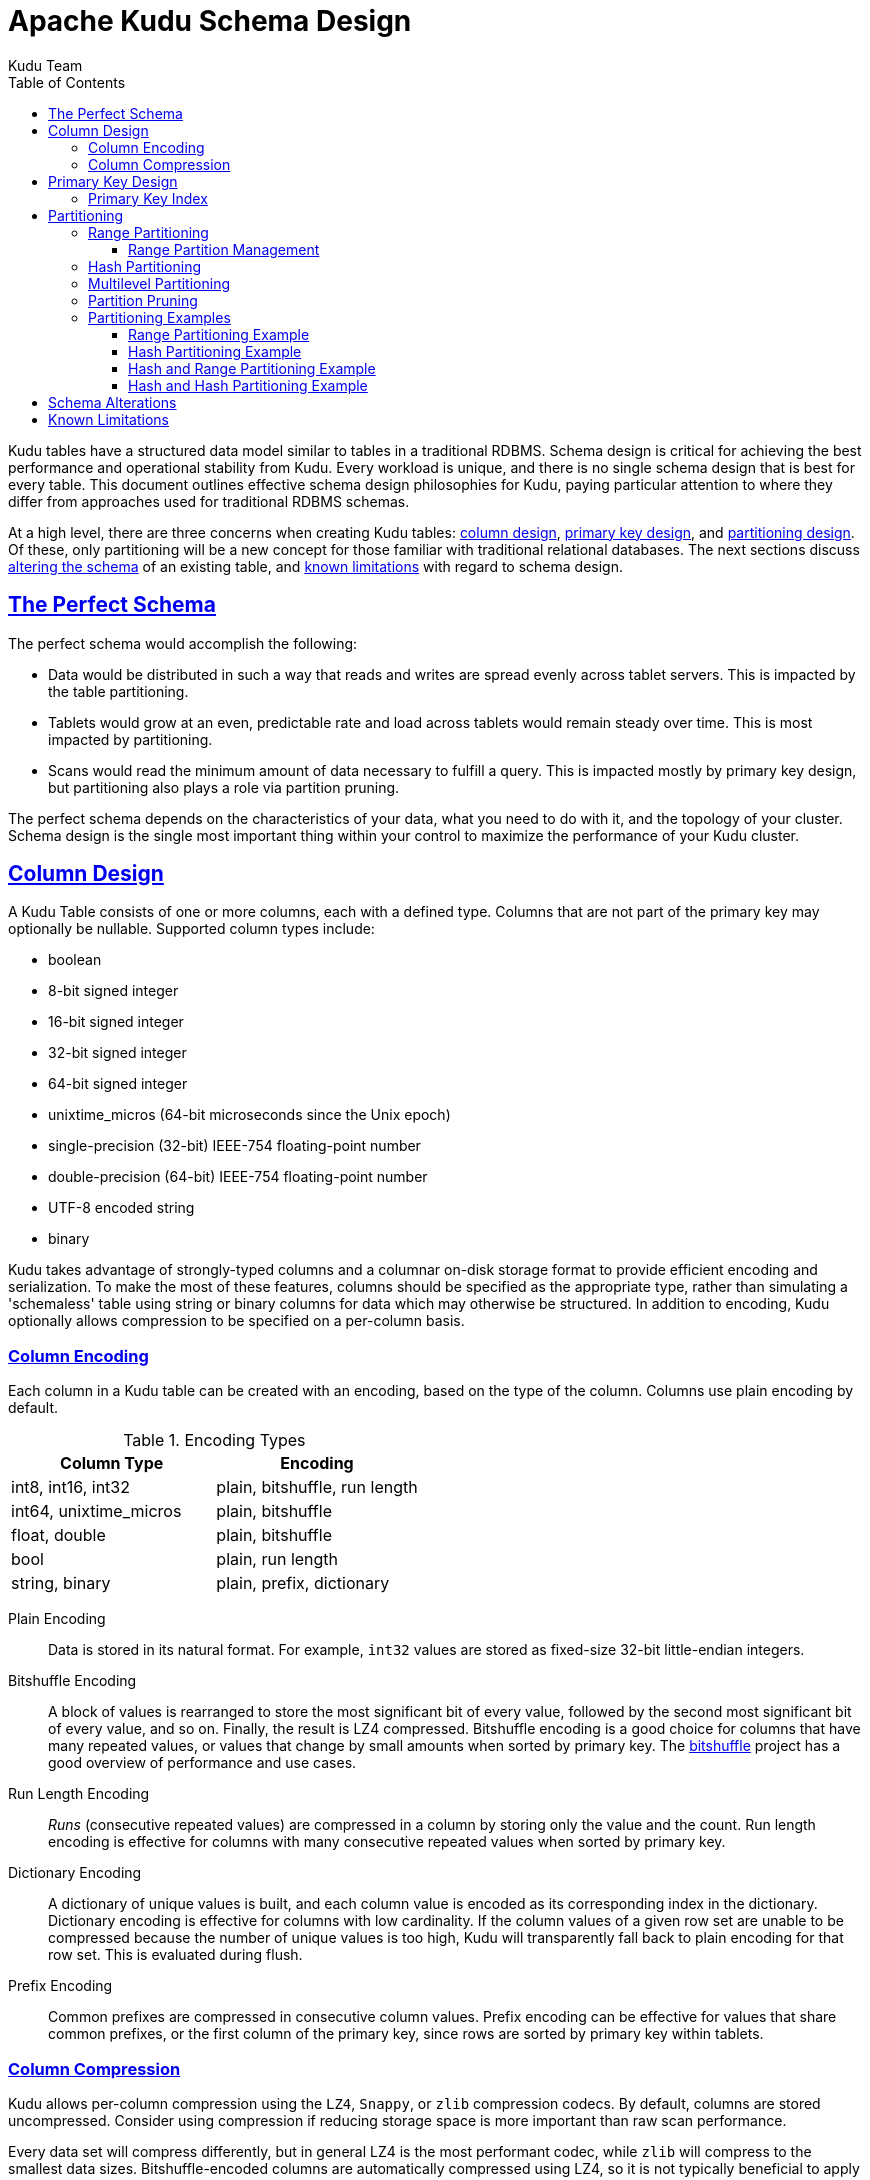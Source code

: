 // Licensed to the Apache Software Foundation (ASF) under one
// or more contributor license agreements.  See the NOTICE file
// distributed with this work for additional information
// regarding copyright ownership.  The ASF licenses this file
// to you under the Apache License, Version 2.0 (the
// "License"); you may not use this file except in compliance
// with the License.  You may obtain a copy of the License at
//
//   http://www.apache.org/licenses/LICENSE-2.0
//
// Unless required by applicable law or agreed to in writing,
// software distributed under the License is distributed on an
// "AS IS" BASIS, WITHOUT WARRANTIES OR CONDITIONS OF ANY
// KIND, either express or implied.  See the License for the
// specific language governing permissions and limitations
// under the License.

[[schema_design]]
= Apache Kudu Schema Design
:author: Kudu Team
:imagesdir: ./images
:icons: font
:toc: left
:toclevels: 3
:doctype: book
:backend: html5
:sectlinks:
:experimental:

Kudu tables have a structured data model similar to tables in a traditional
RDBMS. Schema design is critical for achieving the best performance and
operational stability from Kudu. Every workload is unique, and there is no
single schema design that is best for every table. This document outlines
effective schema design philosophies for Kudu, paying particular attention to
where they differ from approaches used for traditional RDBMS schemas.

At a high level, there are three concerns when creating Kudu tables:
<<column-design,column design>>, <<primary-key,primary key design>>, and
<<partitioning,partitioning design>>. Of these, only partitioning will be
a new concept for those familiar with traditional relational databases. The next
sections discuss <<alter-schema,altering the schema>> of an existing table, and
<<known-limitations,known limitations>> with regard to schema design.

== The Perfect Schema

The perfect schema would accomplish the following:

- Data would be distributed in such a way that reads and writes are spread
  evenly across tablet servers. This is impacted by the table partitioning.
- Tablets would grow at an even, predictable rate and load across tablets would
  remain steady over time. This is most impacted by partitioning.
- Scans would read the minimum amount of data necessary to fulfill a query. This
  is impacted mostly by primary key design, but partitioning also plays a role
  via partition pruning.

The perfect schema depends on the characteristics of your data, what you need to do
with it, and the topology of your cluster. Schema design is the single most important
thing within your control to maximize the performance of your Kudu cluster.

[[column-design]]
== Column Design

A Kudu Table consists of one or more columns, each with a defined type. Columns
that are not part of the primary key may optionally be nullable. Supported
column types include:

* boolean
* 8-bit signed integer
* 16-bit signed integer
* 32-bit signed integer
* 64-bit signed integer
* unixtime_micros (64-bit microseconds since the Unix epoch)
* single-precision (32-bit) IEEE-754 floating-point number
* double-precision (64-bit) IEEE-754 floating-point number
* UTF-8 encoded string
* binary

Kudu takes advantage of strongly-typed columns and a columnar on-disk storage
format to provide efficient encoding and serialization. To make the most of these
features, columns should be specified as the appropriate type, rather than
simulating a 'schemaless' table using string or binary columns for data which
may otherwise be structured. In addition to encoding, Kudu optionally allows
compression to be specified on a per-column basis.

[[encoding]]
=== Column Encoding

Each column in a Kudu table can be created with an encoding, based on the type
of the column. Columns use plain encoding by default.

.Encoding Types
[options="header"]
|===
| Column Type             | Encoding
| int8, int16, int32      | plain, bitshuffle, run length
| int64, unixtime_micros  | plain, bitshuffle
| float, double           | plain, bitshuffle
| bool                    | plain, run length
| string, binary          | plain, prefix, dictionary
|===

[[plain]]
Plain Encoding:: Data is stored in its natural format. For example, `int32`
values are stored as fixed-size 32-bit little-endian integers.

[[bitshuffle]]
Bitshuffle Encoding:: A block of values is rearranged to store the most
significant bit of every value, followed by the second most significant bit of
every value, and so on. Finally, the result is LZ4 compressed. Bitshuffle
encoding is a good choice for columns that have many repeated values, or values
that change by small amounts when sorted by primary key. The
https://github.com/kiyo-masui/bitshuffle[bitshuffle] project has a good overview
of performance and use cases.

[[run-length]]
Run Length Encoding:: _Runs_ (consecutive repeated values) are compressed in a
column by storing only the value and the count. Run length encoding is effective
for columns with many consecutive repeated values when sorted by primary key.

[[dictionary]]
Dictionary Encoding:: A dictionary of unique values is built, and each column
value is encoded as its corresponding index in the dictionary. Dictionary
encoding is effective for columns with low cardinality. If the column values of
a given row set are unable to be compressed because the number of unique values
is too high, Kudu will transparently fall back to plain encoding for that row
set. This is evaluated during flush.

[[prefix]]
Prefix Encoding:: Common prefixes are compressed in consecutive column values.
Prefix encoding can be effective for values that share common prefixes, or the
first column of the primary key, since rows are sorted by primary key within
tablets.

[[compression]]
=== Column Compression

Kudu allows per-column compression using the `LZ4`, `Snappy`, or `zlib`
compression codecs. By default, columns are stored uncompressed. Consider using
compression if reducing storage space is more important than raw scan
performance.

Every data set will compress differently, but in general LZ4 is the most
performant codec, while `zlib` will compress to the smallest data sizes.
Bitshuffle-encoded columns are automatically compressed using LZ4, so it is not
typically beneficial to apply additional compression on top of this encoding.

[[primary-keys]]
== Primary Key Design

Every Kudu table must declare a primary key index comprised of one or more
columns. Primary key columns must be non-nullable, and may not be a boolean or
floating-point type. Once set during table creation, the set of columns in the
primary key may not be altered. Like an RDBMS primary key, the Kudu primary key
enforces a uniqueness constraint; attempting to insert a row with the same
primary key values as an existing rows will result in a duplicate key failure.

Unlike an RDBMS, Kudu does not provide an auto-incrementing column feature, so
the application must always provide the full primary key during insert. Row
delete and update operations must also specify the full primary key of the row
to be changed; Kudu does not natively support range deletes or updates. The
primary key values of a column may not be updated after the row is inserted,
however, the row may be deleted and re-inserted with the updated value.

[[indexing]]
=== Primary Key Index

As with most traditional RDBMs, Kudu's primary key is a clustered index. All
rows within a tablet are kept in primary key sorted order. Kudu scans which
specify equality or range constraints on the primary key will automatically skip
rows which can not satisfy the predicate. This allows individual rows to be
efficiently found by specifying equality constraints on the primary key columns.

NOTE: Primary key indexing optimizations apply to scans on individual tablets.
See the <<partition-pruning>> section for details on how scans can use
predicates to skip entire tablets.

[[partitioning]]
== Partitioning

Kudu tables, unlike traditional relational tables, are partitioned into tablets
and distributed across many tablet servers. A row always belongs to a single
tablet. The method of assigning rows to tablets is determined by the
partitioning of the table, which is set during table creation.

Choosing a partitioning strategy requires understanding the data model and the
expected workload of a table. For write-heavy workloads, it is important to
design the partitioning such that writes are spread across tablets in order to
avoid overloading a single tablet. For workloads involving many short scans,
performance can be improved if all of the data for the scan is located in the
same tablet. Understanding these fundamental trade-offs is central to designing
an effective partition schema.

[[no_default_partitioning]]
[IMPORTANT]
.No Default Partitioning
Kudu does not provide a default partitioning strategy when creating tables. It
is strongly recommended that new tables have at least as many tablets as tablet
servers.

Kudu provides two types of partitioning: <<range-partitioning,range
partitioning>> and <<hash-partitioning,hash partitioning>>. Tables may also have
<<multilevel-partitioning,multilevel partitioning>>, which combines range and hash
partitioning, or multiple instances of hash partitioning.

[[range-partitioning]]
=== Range Partitioning

Range partitioning distributes rows using a totally-ordered range partition key.
Each partition is assigned a contiguous segment of the range partition keyspace.
The key must be comprised of a subset of the primary key columns. If the range
partition columns match the primary key columns, then the range partition key of
a row will equal its primary key. In range partitioned tables without hash
partitioning, each range partition will correspond to exactly one tablet.

The initial set of range partitions is specified during table creation as a set
of partition bounds and split rows. For each bound, a range partition will be
created in the table. Each split will divide a range partition in two.  If no
partition bounds are specified, then the table will default to a single
partition covering the entire key space (unbounded below and above). Range
partitions must always be non-overlapping, and split rows must fall within a
range partition. Attempting to insert a row which falls in a 'non-covered'
portion of the range key space will fail.

NOTE: see the <<range-partitioning-example>> for further discussion of range
partitioning.

[[range-partition-management]]
==== Range Partition Management

Kudu allows range partitions to be dynamically added and removed from a table at
runtime, without affecting the availability of other partitions. Removing a
partition will delete the tablets belonging to the partition, as well as the
data contained in them. Subsequent inserts into the dropped partition will fail.
New partitions can be added, but they must not overlap with any existing range
partitions. Kudu allows dropping and adding any number of range partitions in a
single transactional alter table operation.

Dynamically adding and dropping range partitions is particularly useful for time
series use cases. As time goes on, range partitions can be added to cover
upcoming time ranges. For example, a table storing an event log could add a
month-wide partition just before the start of each month in order to hold the
upcoming events. Old range partitions can be dropped in order to efficiently
remove historical data, as necessary.

[[hash-partitioning]]
=== Hash Partitioning

Hash partitioning distributes rows by hash value into one of many buckets.  In
single-level hash partitioned tables, each bucket will correspond to exactly
one tablet. The number of buckets is set during table creation. Typically the
primary key columns are used as the columns to hash, but as with range
partitioning, any subset of the primary key columns can be used.

Hash partitioning is an effective strategy when ordered access to the table is
not needed. Hash partitioning is an effective tool for spreading writes evenly
among tablets, which helps mitigate write skew and uneven tablet sizes.

NOTE: see the <<hash-partitioning-example>> for further discussion of hash
partitioning.

[[multilevel-partitioning]]
=== Multilevel Partitioning

Kudu allows a table to combine multiple levels of partitioning on a single
table. Zero or more hash partition levels can be combined with an optional range
partition level. The only additional constraint on multilevel partitioning
beyond the constraints of the individual partition types, is that multiple levels
of hash partitions must not hash the same columns.

When used correctly, multilevel partitioning can retain the benefits of the
individual partitioning types, while reducing the downsides of each. The total
number of tablets in a multilevel partitioned table is the product of the
number of partitions in each level.

NOTE: see the <<hash-range-partitioning-example>> and the
<<hash-hash-partitioning-example>> for further discussion of multilevel
partitioning.

[[partition-pruning]]
=== Partition Pruning

Kudu scans will automatically skip scanning entire partitions when it can be
determined that the partition can be entirely filtered by the scan predicates.
To prune hash partitions, the scan must include equality predicates on every
hashed column. To prune range partitions, the scan must include equality or
range predicates on the range partitioned columns. Scans on multilevel
partitioned tables can take advantage of partition pruning on any of the levels
independently.

[[partitioning-examples]]
=== Partitioning Examples

To illustrate the factors and tradeoffs associated with designing a partitioning
strategy for a table, we will walk through different options for partitioning a

Consider the following table schema for storing machine metrics data (using SQL
syntax and date-formatted timestamps for clarity):

[source,sql]
----
CREATE TABLE metrics (
    host STRING NOT NULL,
    metric STRING NOT NULL,
    time INT64 NOT NULL,
    value DOUBLE NOT NULL,
    PRIMARY KEY (host, metric, timestamp),
);
----

[[range-partitioning-example]]
==== Range Partitioning Example

A natural way to partition the `metrics` table is to range partition on the
`time` column. Let's assume that we want to have a partition per year, and the
table will hold data for 2014, 2015, and 2016. There are at least two ways that
the table could be partitioned: with unbounded range partitions, or with bounded
range partitions.

image::range-partitioning-example.png[Range Partitioning by `time`]

The image above shows the two ways the `metrics` table can be range partitioned
on the `time` column. In the first example (in blue), the default range
partition bounds are used, with splits at `2015-01-01` and `2016-01-01`. This
results in three tablets: the first containing values before 2015, the second
containing values in the year 2015, and the third containing values after 2016.
The second example (in green) uses a range partition bound of `[(2014-01-01),
(2017-01-01)]`, and splits at `2015-01-01` and `2016-01-01`. The second example
could have equivalently been expressed through range partition bounds of
`[(2014-01-01), (2015-01-01)]`, `[(2015-01-01), (2016-01-01)]`, and
`[(2016-01-01), (2017-01-01)]`, with no splits. The first example has unbounded
lower and upper range partitions, while the second example includes bounds.

Each of the range partition examples above allows time-bounded scans to prune
partitions falling outside of the scan's time bound. This can greatly improve
performance when there are many partitions. When writing, both examples suffer
from potential hotspotting issues. Because metrics tend to always be written
at the current time, most writes will go into a single range partition.

The second example is more flexible than the first, because it allows range
partitions for future years to be added to the table. In the first example, all
writes for times after `2016-01-01` will fall into the last partition, so the
partition may eventually become too large for a single tablet server to handle.

[[hash-partitioning-example]]
==== Hash Partitioning Example

Another way of partitioning the `metrics` table is to hash partition on the
`host` and `metric` columns.

image::hash-partitioning-example.png[Hash Partitioning by `host` and `metric`]

In the example above, the `metrics` table is hash partitioned on the `host` and
`metric` columns into four buckets. Unlike the range partitioning example
earlier, this partitioning strategy will spread writes over all tablets in the
table evenly, which helps overall write throughput. Scans over a specific host
and metric can take advantage of partition pruning by specifying equality
predicates, reducing the number of scanned tablets to one. One issue to be
careful of with a pure hash partitioning strategy, is that tablets could grow
indefinitely as more and more data is inserted into the table. Eventually
tablets will become too big for an individual tablet server to hold.

NOTE: Although these examples number the tablets, in reality tablets are only
given UUID identifiers. There is no natural ordering among the tablets in a hash
partitioned table.

[[hash-range-partitioning-example]]
==== Hash and Range Partitioning Example

The previous examples showed how the `metrics` table could be range partitioned
on the `time` column, or hash partitioned on the `host` and `metric` columns.
These strategies have associated strength and weaknesses:

.Partitioning Strategies
|===
| Strategy | Writes | Reads | Tablet Growth

| `range(time)`
| ✗ - all writes go to latest partition
| ✓ - time-bounded scans can be pruned
| ✓ - new tablets can be added for future time periods

| `hash(host, metric)`
| ✓ - writes are spread evenly among tablets
| ✓ - scans on specific hosts and metrics can be pruned
| ✗ - tablets could grow too large
|===

Hash partitioning is good at maximizing write throughput, while range
partitioning avoids issues of unbounded tablet growth. Both strategies can take
advantage of partition pruning to optimize scans in different scenarios. Using
multilevel partitioning, it is possible to combine the two strategies in order
to gain the benefits of both, while minimizing the drawbacks of each.

image::hash-range-partitioning-example.png[Hash and Range Partitioning]

In the example above, range partitioning on the `time` column is combined with
hash partitioning on the `host` and `metric` columns. This strategy can be
thought of as having two dimensions of partitioning: one for the hash level and
one for the range level. Writes into this table at the current time will be
parallelized up to the number of hash buckets, in this case 4. Reads can take
advantage of time bound *and* specific host and metric predicates to prune
partitions. New range partitions can be added, which results in creating 4
additional tablets (as if a new column were added to the diagram).

[[hash-hash-partitioning-example]]
==== Hash and Hash Partitioning Example

Kudu can support any number of hash partitioning levels in the same table, as
long as the levels have no hashed columns in common.

image::hash-hash-partitioning-example.png[Hash and Hash Partitioning]

In the example above, the table is hash partitioned on `host` into 4 buckets,
and hash partitioned on `metric` into 3 buckets, resulting in 12 tablets.
Although writes will tend to be spread among all tablets when using this
strategy, it is slightly more prone to hot-spotting than when hash partitioning
over multiple independent columns, since all values for an individual host or
metric will always belong to a single tablet. Scans can take advantage of
equality predicates on the `host` and `metric` columns separately to prune
partitions.

Multiple levels of hash partitioning can also be combined with range
partitioning, which logically adds another dimension of partitioning.

[[alter-schema]]
== Schema Alterations

You can alter a table's schema in the following ways:

- Rename the table
- Rename, add, or drop non-primary key columns
- Add and drop range partitions

Multiple alteration steps can be combined in a single transactional operation.

[IMPORTANT]
.Renaming Primary Key Columns
https://issues.apache.org/jira/browse/KUDU-1626[KUDU-1626]: Kudu does not yet
support renaming primary key columns.

[[known-limitations]]
== Known Limitations

Kudu currently has some known limitations that may factor into schema design. When
designing your schema, consider these limitations together, not in isolation. If you
test these limitations and your findings are different from these, please share your
test cases and results.

Number of Columns:: Kudu has not been thoroughly tested with more than 200 columns
and we recommend schemas with fewer than 50 columns per table.

Size of Rows:: Kudu has not been thoroughly tested with rows larger than 10 kb. Most
testing has been on rows at 1 kb.

Size of Cells:: There is no hard limit imposed by Kudu, however large cells may
push the entire row over the recommended size.

Immutable Primary Keys:: Kudu does not allow you to update the primary key
columns of a row.

Non-alterable Primary Key:: Kudu does not allow you to alter the primary key
columns after table creation.

Non-alterable Partitioning:: Kudu does not allow you to change how a table is
partitioned after creation.

Partition Splitting:: Partitions cannot be split or merged after table creation.

